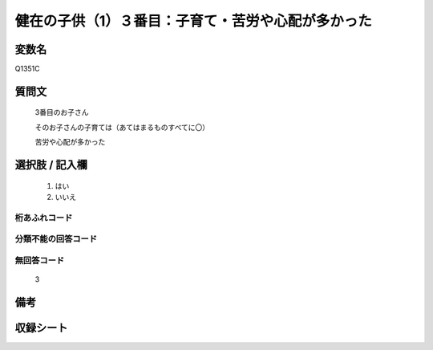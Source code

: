 .. title:: Q1351C
.. rst-class:: item
====================================================================================================
健在の子供（1）３番目：子育て・苦労や心配が多かった
====================================================================================================

.. rst-class:: varname
変数名
==================

Q1351C

.. rst-class:: question
質問文
==================

   3番目のお子さん

   そのお子さんの子育ては（あてはまるものすべてに〇）

   苦労や心配が多かった



.. rst-class:: answer
選択肢 / 記入欄
======================

  1. はい
  2. いいえ
 
  
.. rst-class:: overflow
桁あふれコード
-------------------------------
  


.. rst-class:: not_classified
分類不能の回答コード
-------------------------------------
  


.. rst-class:: not_available
無回答コード
-------------------------------------

  3

.. rst-class:: bikou
備考
==================



.. rst-class:: include_sheet
収録シート
=======================================
.. hlist::
   :columns: 3
   
   
   * p29_5
   
   


.. index:: Q1351C
